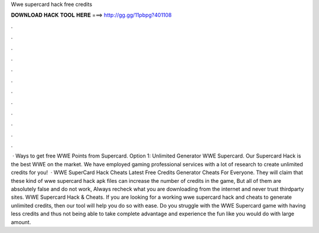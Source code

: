 Wwe supercard hack free credits

𝐃𝐎𝐖𝐍𝐋𝐎𝐀𝐃 𝐇𝐀𝐂𝐊 𝐓𝐎𝐎𝐋 𝐇𝐄𝐑𝐄 ===> http://gg.gg/11pbpg?401108

.

.

.

.

.

.

.

.

.

.

.

.

 · Ways to get free WWE Points from Supercard. Option 1: Unlimited Generator WWE Supercard. Our Supercard Hack is the best WWE on the market. We have employed gaming professional services with a lot of research to create unlimited credits for you!  · WWE SuperCard Hack Cheats Latest Free Credits Generator Cheats For Everyone. They will claim that these kind of wwe supercard hack apk files can increase the number of credits in the game, But all of them are absolutely false and do not work, Always recheck what you are downloading from the internet and never trust thirdparty sites. WWE Supercard Hack & Cheats. If you are looking for a working wwe supercard hack and cheats to generate unlimited credits, then our tool will help you do so with ease. Do you struggle with the WWE Supercard game with having less credits and thus not being able to take complete advantage and experience the fun like you would do with large amount.